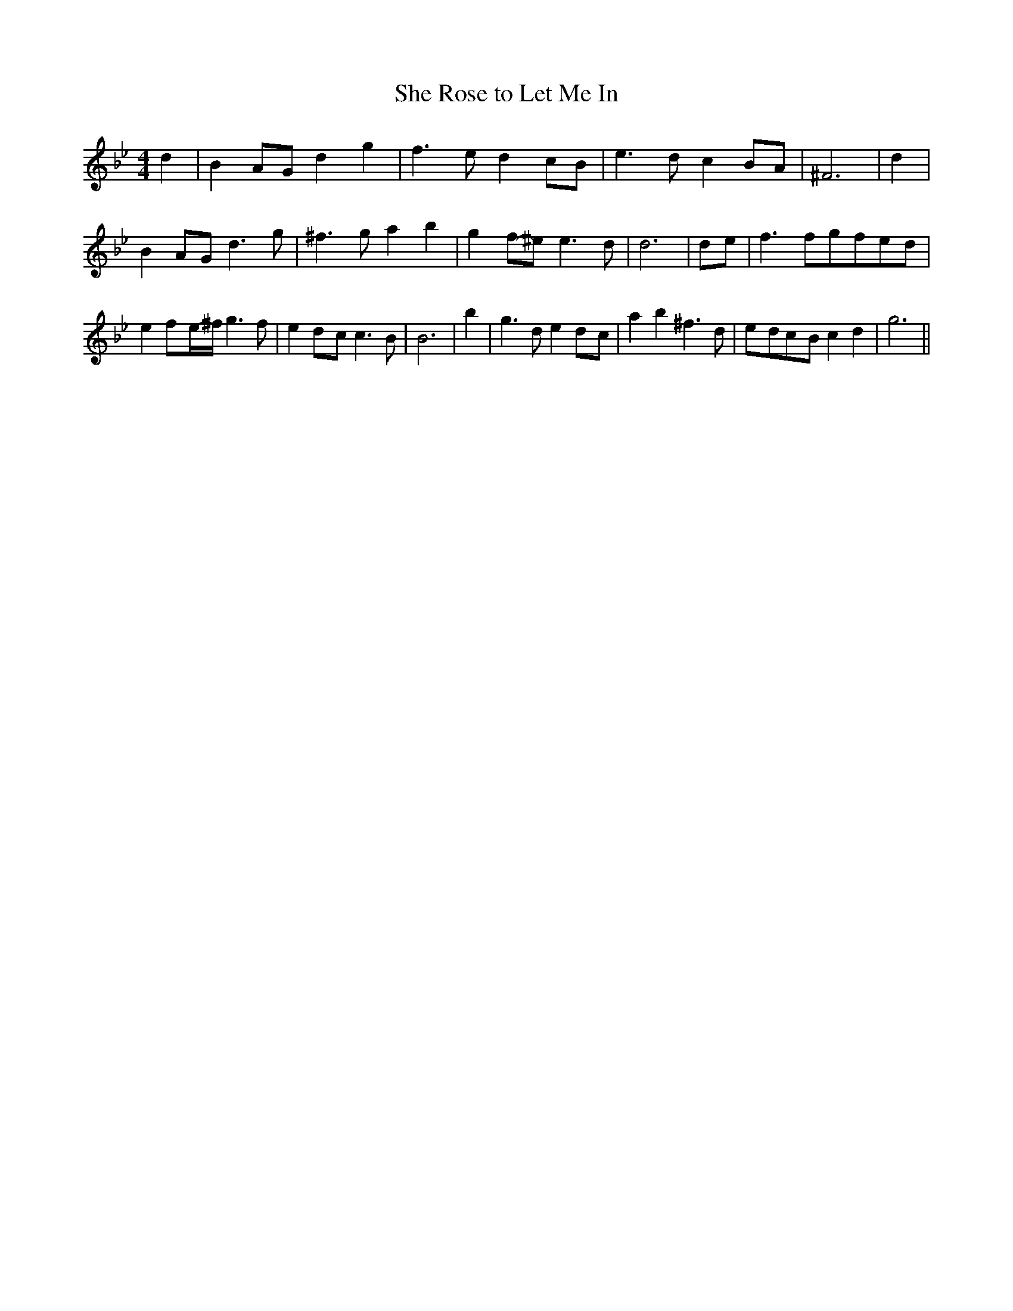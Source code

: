 % Generated more or less automatically by swtoabc by Erich Rickheit KSC
X:1
T:She Rose to Let Me In
M:4/4
L:1/8
K:Bb
 d2| B2A-G d2 g2| f3 e d2c-B| e3 d c2B-A| ^F6| d2| B2A-G d3 g| ^f3 g a2 b2|\
 g2f-^e e3 d| d6|d-e| f3 fg-fe-d| e2 f-e/2-^f/2 g3 f| e2d-c c3 B| B6|\
 b2| g3 d e2d-c| a2 b2 ^f3 d|e-dc-B c2 d2| g6||

